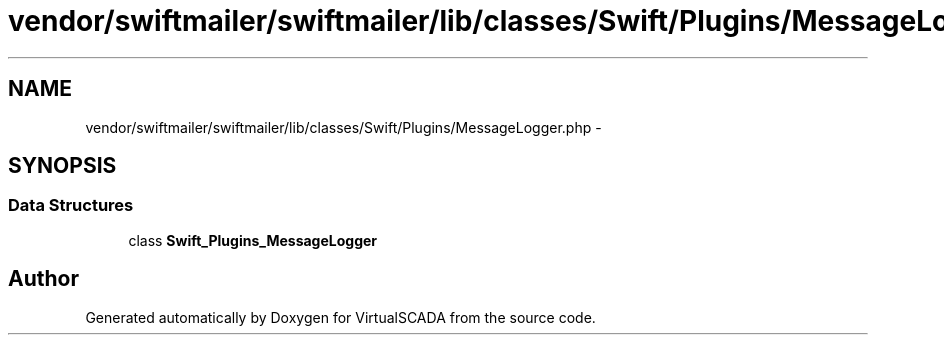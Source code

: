 .TH "vendor/swiftmailer/swiftmailer/lib/classes/Swift/Plugins/MessageLogger.php" 3 "Tue Apr 14 2015" "Version 1.0" "VirtualSCADA" \" -*- nroff -*-
.ad l
.nh
.SH NAME
vendor/swiftmailer/swiftmailer/lib/classes/Swift/Plugins/MessageLogger.php \- 
.SH SYNOPSIS
.br
.PP
.SS "Data Structures"

.in +1c
.ti -1c
.RI "class \fBSwift_Plugins_MessageLogger\fP"
.br
.in -1c
.SH "Author"
.PP 
Generated automatically by Doxygen for VirtualSCADA from the source code\&.
